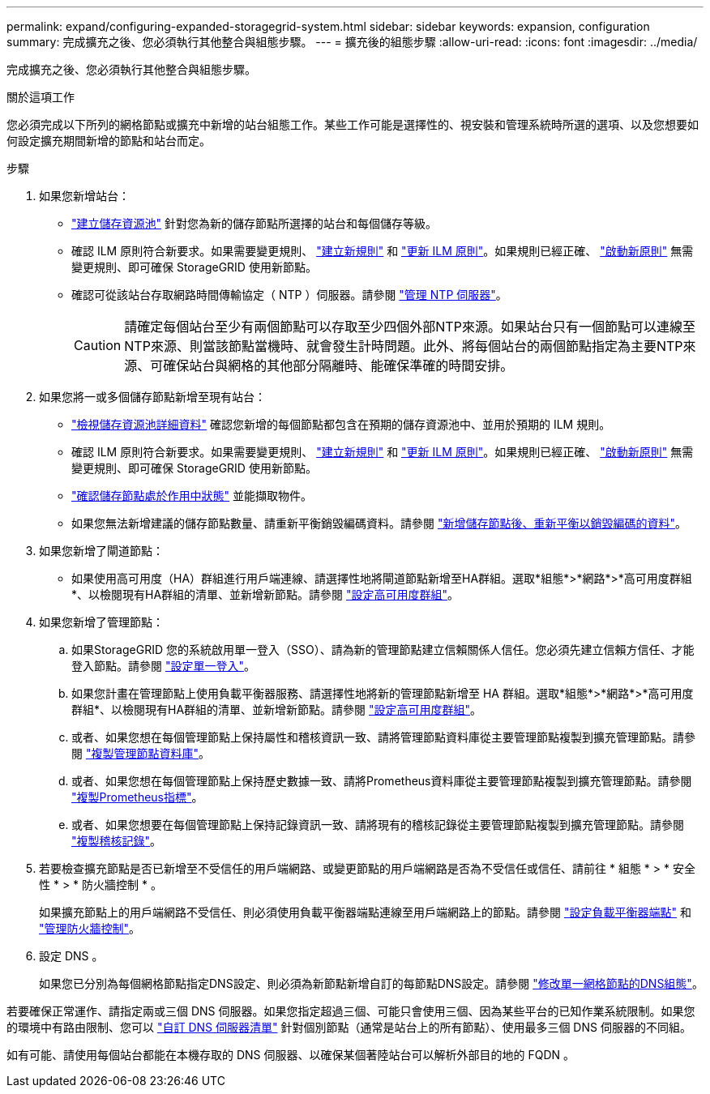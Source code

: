---
permalink: expand/configuring-expanded-storagegrid-system.html 
sidebar: sidebar 
keywords: expansion, configuration 
summary: 完成擴充之後、您必須執行其他整合與組態步驟。 
---
= 擴充後的組態步驟
:allow-uri-read: 
:icons: font
:imagesdir: ../media/


[role="lead"]
完成擴充之後、您必須執行其他整合與組態步驟。

.關於這項工作
您必須完成以下所列的網格節點或擴充中新增的站台組態工作。某些工作可能是選擇性的、視安裝和管理系統時所選的選項、以及您想要如何設定擴充期間新增的節點和站台而定。

.步驟
. 如果您新增站台：
+
** link:../ilm/creating-storage-pool.html["建立儲存資源池"] 針對您為新的儲存節點所選擇的站台和每個儲存等級。
** 確認 ILM 原則符合新要求。如果需要變更規則、 link:../ilm/access-create-ilm-rule-wizard.html["建立新規則"] 和 link:../ilm/creating-ilm-policy.html["更新 ILM 原則"]。如果規則已經正確、 link:../ilm/creating-ilm-policy.html#activate-ilm-policy["啟動新原則"] 無需變更規則、即可確保 StorageGRID 使用新節點。
** 確認可從該站台存取網路時間傳輸協定（ NTP ）伺服器。請參閱 link:../maintain/configuring-ntp-servers.html["管理 NTP 伺服器"]。
+

CAUTION: 請確定每個站台至少有兩個節點可以存取至少四個外部NTP來源。如果站台只有一個節點可以連線至NTP來源、則當該節點當機時、就會發生計時問題。此外、將每個站台的兩個節點指定為主要NTP來源、可確保站台與網格的其他部分隔離時、能確保準確的時間安排。



. 如果您將一或多個儲存節點新增至現有站台：
+
** link:../ilm/viewing-storage-pool-details.html["檢視儲存資源池詳細資料"] 確認您新增的每個節點都包含在預期的儲存資源池中、並用於預期的 ILM 規則。
** 確認 ILM 原則符合新要求。如果需要變更規則、 link:../ilm/access-create-ilm-rule-wizard.html["建立新規則"] 和 link:../ilm/creating-ilm-policy.html["更新 ILM 原則"]。如果規則已經正確、 link:../ilm/creating-ilm-policy.html#activate-ilm-policy["啟動新原則"] 無需變更規則、即可確保 StorageGRID 使用新節點。
** link:verifying-storage-node-is-active.html["確認儲存節點處於作用中狀態"] 並能擷取物件。
** 如果您無法新增建議的儲存節點數量、請重新平衡銷毀編碼資料。請參閱
link:rebalancing-erasure-coded-data-after-adding-storage-nodes.html["新增儲存節點後、重新平衡以銷毀編碼的資料"]。


. 如果您新增了閘道節點：
+
** 如果使用高可用度（HA）群組進行用戶端連線、請選擇性地將閘道節點新增至HA群組。選取*組態*>*網路*>*高可用度群組*、以檢閱現有HA群組的清單、並新增新節點。請參閱 link:../admin/configure-high-availability-group.html["設定高可用度群組"]。


. 如果您新增了管理節點：
+
.. 如果StorageGRID 您的系統啟用單一登入（SSO）、請為新的管理節點建立信賴關係人信任。您必須先建立信賴方信任、才能登入節點。請參閱
link:../admin/configuring-sso.html["設定單一登入"]。
.. 如果您計畫在管理節點上使用負載平衡器服務、請選擇性地將新的管理節點新增至 HA 群組。選取*組態*>*網路*>*高可用度群組*、以檢閱現有HA群組的清單、並新增新節點。請參閱 link:../admin/configure-high-availability-group.html["設定高可用度群組"]。
.. 或者、如果您想在每個管理節點上保持屬性和稽核資訊一致、請將管理節點資料庫從主要管理節點複製到擴充管理節點。請參閱 link:copying-admin-node-database.html["複製管理節點資料庫"]。
.. 或者、如果您想在每個管理節點上保持歷史數據一致、請將Prometheus資料庫從主要管理節點複製到擴充管理節點。請參閱  link:copying-prometheus-metrics.html["複製Prometheus指標"]。
.. 或者、如果您想要在每個管理節點上保持記錄資訊一致、請將現有的稽核記錄從主要管理節點複製到擴充管理節點。請參閱 link:copying-audit-logs.html["複製稽核記錄"]。


. 若要檢查擴充節點是否已新增至不受信任的用戶端網路、或變更節點的用戶端網路是否為不受信任或信任、請前往 * 組態 * > * 安全性 * > * 防火牆控制 * 。
+
如果擴充節點上的用戶端網路不受信任、則必須使用負載平衡器端點連線至用戶端網路上的節點。請參閱 link:../admin/configuring-load-balancer-endpoints.html["設定負載平衡器端點"] 和 link:../admin/manage-firewall-controls.html["管理防火牆控制"]。

. 設定 DNS 。
+
如果您已分別為每個網格節點指定DNS設定、則必須為新節點新增自訂的每節點DNS設定。請參閱 link:../maintain/modifying-dns-configuration-for-single-grid-node.html["修改單一網格節點的DNS組態"]。



若要確保正常運作、請指定兩或三個 DNS 伺服器。如果您指定超過三個、可能只會使用三個、因為某些平台的已知作業系統限制。如果您的環境中有路由限制、您可以 link:../maintain/modifying-dns-configuration-for-single-grid-node.html["自訂 DNS 伺服器清單"] 針對個別節點（通常是站台上的所有節點）、使用最多三個 DNS 伺服器的不同組。

如有可能、請使用每個站台都能在本機存取的 DNS 伺服器、以確保某個著陸站台可以解析外部目的地的 FQDN 。
